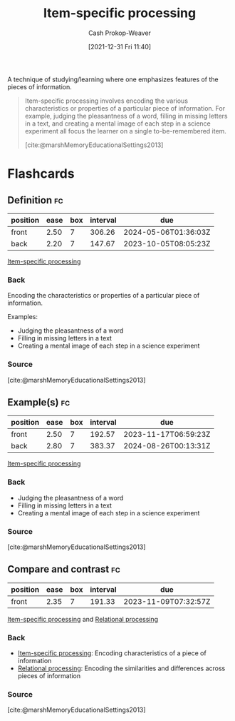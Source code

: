 :PROPERTIES:
:ID:       e860a606-84d0-47a0-8230-a702e86c363a
:LAST_MODIFIED: [2023-08-08 Tue 08:19]
:END:
#+title: Item-specific processing
#+hugo_custom_front_matter: :slug "e860a606-84d0-47a0-8230-a702e86c363a"
#+filetags: :concept:
#+author: Cash Prokop-Weaver
#+date: [2021-12-31 Fri 11:40]

A technique of studying/learning where one emphasizes features of the pieces of information.

#+begin_quote
Item-specific processing involves encoding the various characteristics or properties of a particular piece of information. For example, judging the pleasantness of a word, filling in missing letters in a text, and creating a mental image of each step in a science experiment all focus the learner on a single to-be-remembered item.

[cite:@marshMemoryEducationalSettings2013]
#+end_quote
* Flashcards
:PROPERTIES:
:ANKI_DECK: Default
:END:
** Definition :fc:
:PROPERTIES:
:CREATED: [2022-11-22 Tue 12:55]
:FC_CREATED: 2022-11-22T20:56:49Z
:FC_TYPE:  double
:ID:       04b2de82-3d8b-4da6-ab2b-9cd54dd29318
:END:
:REVIEW_DATA:
| position | ease | box | interval | due                  |
|----------+------+-----+----------+----------------------|
| front    | 2.50 |   7 |   306.26 | 2024-05-06T01:36:03Z |
| back     | 2.20 |   7 |   147.67 | 2023-10-05T08:05:23Z |
:END:

[[id:e860a606-84d0-47a0-8230-a702e86c363a][Item-specific processing]]

*** Back
Encoding the characteristics or properties of a particular piece of information.

Examples:

- Judging the pleasantness of a word
- Filling in missing letters in a text
- Creating a mental image of each step in a science experiment
*** Source
[cite:@marshMemoryEducationalSettings2013]
** Example(s) :fc:
:PROPERTIES:
:CREATED: [2022-11-22 Tue 12:56]
:FC_CREATED: 2022-11-22T20:57:17Z
:FC_TYPE:  double
:ID:       b4fba4d8-4364-4488-9354-11d0b7d36480
:END:
:REVIEW_DATA:
| position | ease | box | interval | due                  |
|----------+------+-----+----------+----------------------|
| front    | 2.50 |   7 |   192.57 | 2023-11-17T06:59:23Z |
| back     | 2.80 |   7 |   383.37 | 2024-08-26T00:13:31Z |
:END:

[[id:e860a606-84d0-47a0-8230-a702e86c363a][Item-specific processing]]

*** Back
- Judging the pleasantness of a word
- Filling in missing letters in a text
- Creating a mental image of each step in a science experiment
*** Source
[cite:@marshMemoryEducationalSettings2013]
** Compare and contrast :fc:
:PROPERTIES:
:CREATED: [2022-11-22 Tue 12:59]
:FC_CREATED: 2022-11-22T21:01:27Z
:FC_TYPE:  normal
:ID:       17a99f5e-face-499d-8a8d-a117d489e205
:END:
:REVIEW_DATA:
| position | ease | box | interval | due                  |
|----------+------+-----+----------+----------------------|
| front    | 2.35 |   7 |   191.33 | 2023-11-09T07:32:57Z |
:END:

[[id:e860a606-84d0-47a0-8230-a702e86c363a][Item-specific processing]] and [[id:9624e845-4338-414c-ae4b-8cdf8adbc0ef][Relational processing]]

*** Back
- [[id:e860a606-84d0-47a0-8230-a702e86c363a][Item-specific processing]]: Encoding characteristics of a piece of information
- [[id:9624e845-4338-414c-ae4b-8cdf8adbc0ef][Relational processing]]: Encoding the similarities and differences across pieces of information
*** Source
[cite:@marshMemoryEducationalSettings2013]
#+print_bibliography: